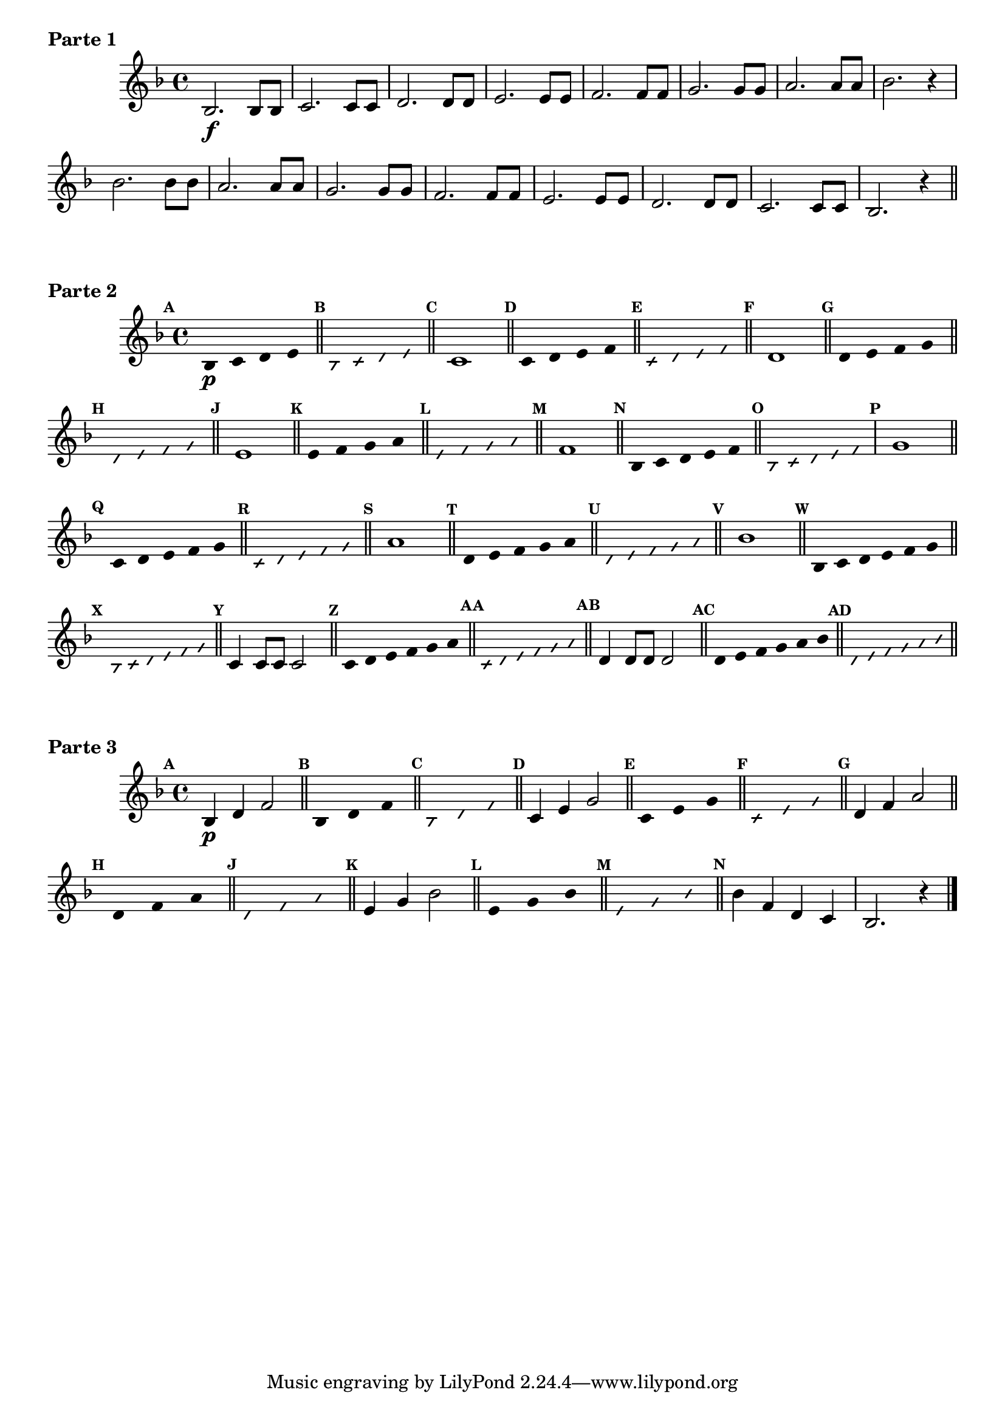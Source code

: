 % -*- coding: utf-8 -*-


\version "2.16.0"

%\header { texidoc="1 - Improvisando e Imitando com a escala de si bemol"}

\score{

\relative c' {

\key f \major
\override Staff.TimeSignature #'style = #'()
\time 4/4 
\override Score.BarNumber #'transparent = ##t
\override Score.RehearsalMark #'font-size = #-2
%\override Score.RehearsalMark #'font-family = #'
\set Score.markFormatter = #format-mark-numbers
	
	bes2.\f bes8 bes
	c2. c8 c
	d2. d8 d
	e2. e8 e
	f2. f8 f
	g2. g8 g
	a2. a8 a
	bes2. r4

	bes2. bes8 bes
	a2. a8 a
	g2. g8 g
	f2. f8 f
	e2. e8 e
	d2. d8 d
	c2. c8 c
	bes2. r4


\bar "||"

}

\header {piece = \markup{ \bold {Parte 1}}}  
}

\score {    
\relative c'{

\key f \major
\override Staff.TimeSignature #'style = #'()
\time 4/4 
\override Score.BarNumber #'transparent = ##t
\override Score.RehearsalMark #'font-size = #-2
%\override Score.RehearsalMark #'font-family = #'
\set Score.markFormatter = #format-mark-numbers


\override Stem #'transparent = ##t
\mark \default
	bes4\p c d e

\bar "||"

\override NoteHead #'style = #'slash
\override NoteHead #'font-size = #-6
\mark \default
	bes4 c d e

\bar "||"

\revert NoteHead #'style 
\revert NoteHead #'font-size
\revert Stem #'transparent
\mark \default
	c1


\bar "||"
\override Stem #'transparent = ##t
\mark \default
    	c4 d e f


\bar "||"
\mark \default
\override NoteHead #'style = #'slash
\override NoteHead #'font-size = #-6

	c4 d e f

\bar "||"

\revert NoteHead #'style
\revert NoteHead #'font-size
\revert Stem #'transparent
\mark \default
	d1

\bar "||"
\override Stem #'transparent = ##t
\mark \default
    	d4 e f g

\bar "||"
\mark \default
\override NoteHead #'style = #'slash
\override NoteHead #'font-size = #-6
	d4 e f g

\bar "||"

\revert NoteHead #'style
\revert NoteHead #'font-size
\revert Stem #'transparent
\mark \default
	e1

\bar "||"
\override Stem #'transparent = ##t
\mark \default
    	
	e4 f g a

\bar "||"
\mark \default
\override NoteHead #'style = #'slash
\override NoteHead #'font-size = #-6
	e4 f g a

\bar "||"
\revert NoteHead #'style
\revert NoteHead #'font-size
\revert Stem #'transparent
\mark \default
	f1

\bar "||"
\override Stem #'transparent = ##t
\mark \default
    	
	bes,4*4/5 c d e f

\bar "||"
\mark \default
\override NoteHead #'style = #'slash
\override NoteHead #'font-size = #-6
	
	bes,4*4/5 c d e f
	
\revert NoteHead #'style
\revert NoteHead #'font-size
\revert Stem #'transparent
\mark \default
	g1


\bar "||"
\override Stem #'transparent = ##t
\mark \default
    	
	c,4*4/5 d e f g

\bar "||"

\bar "||"
\mark \default
\override NoteHead #'style = #'slash
\override NoteHead #'font-size = #-6

	c,4*4/5 d e f g

\bar "||"
\revert NoteHead #'style
\revert NoteHead #'font-size
\revert Stem #'transparent
\mark \default
	a1

\bar "||"
\override Stem #'transparent = ##t
\mark \default
    	
	d,4*4/5 e f g a

\bar "||"
\mark \default
\override NoteHead #'style = #'slash
\override NoteHead #'font-size = #-6

	d,4*4/5 e f g a

\bar "||"
\revert NoteHead #'style
\revert NoteHead #'font-size
\revert Stem #'transparent
\mark \default
	bes1

\bar "||"
\override Stem #'transparent = ##t
\mark \default
    	
	bes,4*4/6 c d e f g 

\bar "||"
\mark \default
\override NoteHead #'style = #'slash
\override NoteHead #'font-size = #-6

	bes,4*4/6 c d e f g 

\bar "||"
\revert NoteHead #'style
\revert NoteHead #'font-size
\revert Stem #'transparent
\mark \default
	c,4 c8 c c2

\bar "||"
\override Stem #'transparent = ##t
\mark \default
    	
	c4*4/6 d e f g a 

\bar "||"
\mark \default
\override NoteHead #'style = #'slash
\override NoteHead #'font-size = #-6

	c,4*4/6 d e f g a

\bar "||"
\revert NoteHead #'style
\revert NoteHead #'font-size
\revert Stem #'transparent
\mark \default
	d,4 d8 d d2

\bar "||"
\override Stem #'transparent = ##t
\mark \default
    	
	d4*4/6 e f g a bes 

\bar "||"
\mark \default
\override NoteHead #'style = #'slash
\override NoteHead #'font-size = #-6

	d,4*4/6 e f g a bes

\bar "||"


}
\header {piece = \markup{ \bold {Parte 2}}}  

}



\score {    
\relative c'{

\key f \major
\override Staff.TimeSignature #'style = #'()
\time 4/4 
\override Score.BarNumber #'transparent = ##t
\override Score.RehearsalMark #'font-size = #-2
%\override Score.RehearsalMark #'font-family = #'
\set Score.markFormatter = #format-mark-numbers

\revert NoteHead #'style
\revert NoteHead #'font-size
\revert Stem #'transparent
\mark \default
	bes4\p d f2

\bar "||"
\override Stem #'transparent = ##t
\mark \default
    		
	bes,4*4/3 d f 

\bar "||"
\mark \default
\override NoteHead #'style = #'slash
\override NoteHead #'font-size = #-6

	bes,4*4/3 d f

\bar "||"


\revert NoteHead #'style
\revert NoteHead #'font-size
\revert Stem #'transparent
\mark \default
	c4 e g2

\bar "||"
\override Stem #'transparent = ##t
\mark \default
    		
	c,4*4/3 e g 

\bar "||"
\mark \default
\override NoteHead #'style = #'slash
\override NoteHead #'font-size = #-6

	c,4*4/3 e g

\bar "||"



\revert NoteHead #'style
\revert NoteHead #'font-size
\revert Stem #'transparent
\mark \default
	d4 f a2

\bar "||"
\override Stem #'transparent = ##t
\mark \default
    		
	d,4*4/3 f a 

\bar "||"
\mark \default
\override NoteHead #'style = #'slash
\override NoteHead #'font-size = #-6

	d,4*4/3 f a

\bar "||"

\revert NoteHead #'style
\revert NoteHead #'font-size
\revert Stem #'transparent
\mark \default
	e4 g bes2

\bar "||"
\override Stem #'transparent = ##t
\mark \default
    		
	e,4*4/3 g bes

\bar "||"
\mark \default
\override NoteHead #'style = #'slash
\override NoteHead #'font-size = #-6

	e,4*4/3 g bes

\bar "||"

\revert NoteHead #'style
\revert NoteHead #'font-size
\revert Stem #'transparent
\mark \default
	bes4 f d c
	bes2. r4
\bar "|."

}

\header {piece = \markup{ \bold {Parte 3}}}  

}

